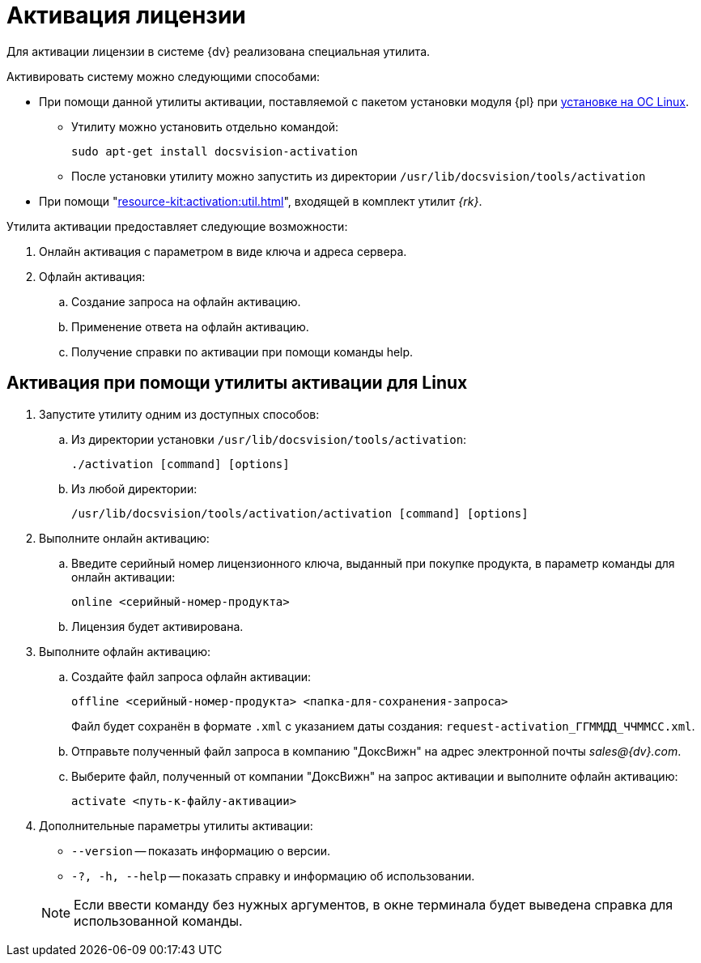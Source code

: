 = Активация лицензии

Для активации лицензии в системе {dv} реализована специальная утилита.

.Активировать систему можно следующими способами:
* При помощи данной утилиты активации, поставляемой с пакетом установки модуля {pl} при xref:install-platform.adoc[установке на ОС Linux].
** Утилиту можно установить отдельно командой:
+
 sudo apt-get install docsvision-activation
+
** После установки утилиту можно запустить из директории `/usr/lib/docsvision/tools/activation`
* При помощи "xref:resource-kit:activation:util.adoc[]", входящей в комплект утилит _{rk}_.
// * Из программы "xref:6.1@platform:console:manage-licenses.adoc[{cns}]".

.Утилита активации предоставляет следующие возможности:
. Онлайн активация с параметром в виде ключа и адреса сервера.
. Офлайн активация:
.. Создание запроса на офлайн активацию.
.. Применение ответа на офлайн активацию.
.. Получение справки по активации при помощи команды help.

[#commands]
== Активация при помощи утилиты активации для Linux

. Запустите утилиту одним из доступных способов:
+
.. Из директории установки `/usr/lib/docsvision/tools/activation`:
+
 ./activation [command] [options]
+
.. Из любой директории:
+
 /usr/lib/docsvision/tools/activation/activation [command] [options]
+
. Выполните онлайн активацию:
.. Введите серийный номер лицензионного ключа, выданный при покупке продукта, в параметр команды для онлайн активации:
+
 online <серийный-номер-продукта>
+
.. Лицензия будет активирована.
. Выполните офлайн активацию:
.. Создайте файл запроса офлайн активации:
+
 offline <серийный-номер-продукта> <папка-для-сохранения-запроса>
+
Файл будет сохранён в формате `.xml` с указанием даты создания: `request-activation_ГГММДД_ЧЧММСС.xml`.
+
.. Отправьте полученный файл запроса в компанию "ДоксВижн" на адрес электронной почты _sales@{dv}.com_.
.. Выберите файл, полученный от компании "ДоксВижн" на запрос активации и выполните офлайн активацию:
+
 activate <путь-к-файлу-активации>
+
. Дополнительные параметры утилиты активации:
+
--
* `--version` -- показать информацию о версии.
* `-?, -h, --help` -- показать справку и информацию об использовании.
--
+
NOTE: Если ввести команду без нужных аргументов, в окне терминала будет выведена справка для использованной команды.
